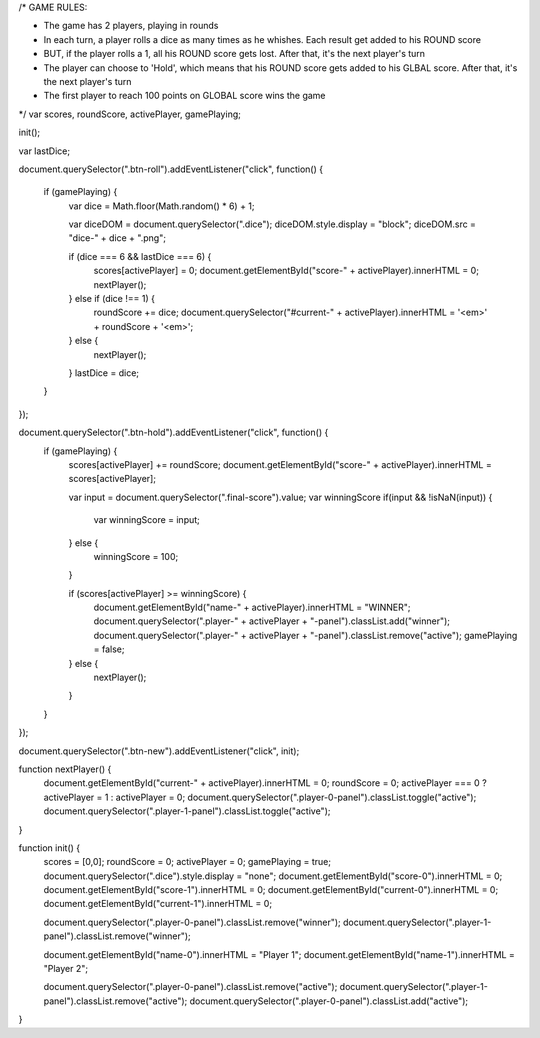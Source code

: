 /*
GAME RULES:

- The game has 2 players, playing in rounds
- In each turn, a player rolls a dice as many times as he whishes. Each result get added to his ROUND score
- BUT, if the player rolls a 1, all his ROUND score gets lost. After that, it's the next player's turn
- The player can choose to 'Hold', which means that his ROUND score gets added to his GLBAL score. After that, it's the next player's turn
- The first player to reach 100 points on GLOBAL score wins the game

*/
var scores, roundScore, activePlayer, gamePlaying;

init();

var lastDice;

document.querySelector(".btn-roll").addEventListener("click", function() {
    
    if (gamePlaying) {
        var dice = Math.floor(Math.random() * 6) + 1;
    
        var diceDOM = document.querySelector(".dice");
        diceDOM.style.display = "block";
        diceDOM.src = "dice-" + dice + ".png";

        if (dice === 6 && lastDice === 6) {
            scores[activePlayer] = 0;
            document.getElementById("score-" + activePlayer).innerHTML = 0;
            nextPlayer();
        } else if (dice !== 1) {
            roundScore += dice;
            document.querySelector("#current-" + activePlayer).innerHTML = '<em>' + roundScore + '<em>';
        } else { 
            nextPlayer();
        }
        lastDice = dice;
    }
});    
 
document.querySelector(".btn-hold").addEventListener("click", function() {
    if (gamePlaying) {   
        scores[activePlayer] += roundScore;
        document.getElementById("score-" + activePlayer).innerHTML = scores[activePlayer];
       
        var input = document.querySelector(".final-score").value;
        var winningScore
        if(input && !isNaN(input)) {
            var winningScore = input;
        } else { 
            winningScore = 100; 
        }


        if (scores[activePlayer] >= winningScore) {
            document.getElementById("name-" + activePlayer).innerHTML = "WINNER";
            document.querySelector(".player-" + activePlayer + "-panel").classList.add("winner");
            document.querySelector(".player-" + activePlayer + "-panel").classList.remove("active");
            gamePlaying = false;
        } else {
            nextPlayer(); 
        }
    }
});   

document.querySelector(".btn-new").addEventListener("click", init);
    
function nextPlayer() {
    document.getElementById("current-" + activePlayer).innerHTML = 0;
    roundScore = 0; 
    activePlayer === 0 ? activePlayer = 1 : activePlayer = 0;  
    document.querySelector(".player-0-panel").classList.toggle("active"); 
    document.querySelector(".player-1-panel").classList.toggle("active");  
}
    
function init() {
    scores = [0,0];
    roundScore = 0;
    activePlayer = 0;  
    gamePlaying = true;
    document.querySelector(".dice").style.display = "none";
    document.getElementById("score-0").innerHTML = 0;
    document.getElementById("score-1").innerHTML = 0;
    document.getElementById("current-0").innerHTML = 0;
    document.getElementById("current-1").innerHTML = 0;

    document.querySelector(".player-0-panel").classList.remove("winner");
    document.querySelector(".player-1-panel").classList.remove("winner");

    document.getElementById("name-0").innerHTML = "Player 1";
    document.getElementById("name-1").innerHTML = "Player 2";

    document.querySelector(".player-0-panel").classList.remove("active");
    document.querySelector(".player-1-panel").classList.remove("active");
    document.querySelector(".player-0-panel").classList.add("active");
}

































